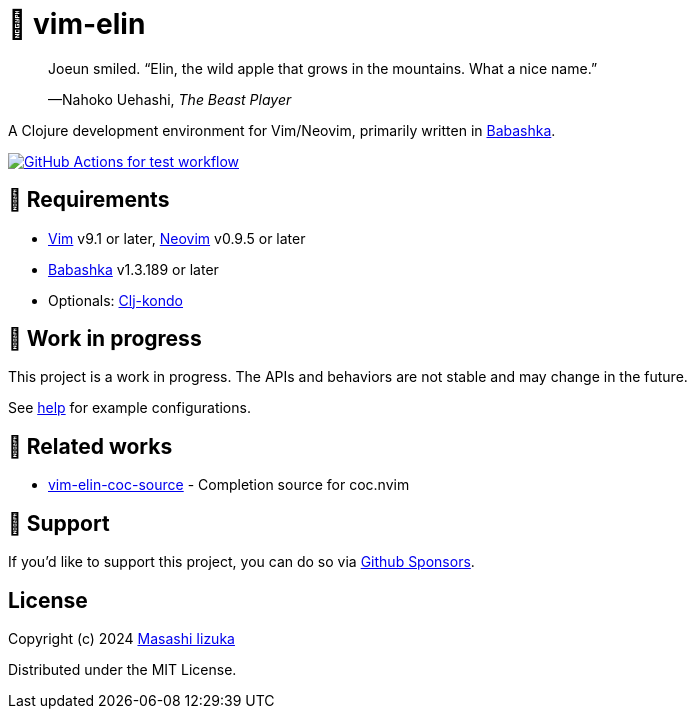 = 🍏 vim-elin

+++
<blockquote>
  <p>Joeun smiled. “Elin, the wild apple that grows in the mountains. What a nice name.”</p>
  <footer>—Nahoko Uehashi, <cite>The Beast Player</cite></footer>
</blockquote>
+++

A Clojure development environment for Vim/Neovim, primarily written in https://babashka.org[Babashka].

image:https://github.com/liquidz/vim-elin/workflows/test/badge.svg["GitHub Actions for test workflow", link="https://github.com/liquidz/vim-elin/actions?query=workflow%3Atest"]

== 🌱 Requirements

* https://github.com/vim/vim[Vim] v9.1 or later, https://github.com/neovim/neovim[Neovim] v0.9.5 or later
* https://github.com/babashka/babashka[Babashka] v1.3.189 or later
* Optionals: https://github.com/clj-kondo/clj-kondo[Clj-kondo]

== 🤖 Work in progress

This project is a work in progress. The APIs and behaviors are not stable and may change in the future.

See link:./doc/vim-elin.txt[help] for example configurations.

== 🍃 Related works

* https://github.com/liquidz/vim-elin-coc-source[vim-elin-coc-source] - Completion source for coc.nvim

== 💚 Support

If you'd like to support this project, you can do so via https://github.com/sponsors/liquidz[Github Sponsors].

== License

Copyright (c) 2024 https://scrapbox.io/uochan/uochan[Masashi Iizuka]

Distributed under the MIT License.

